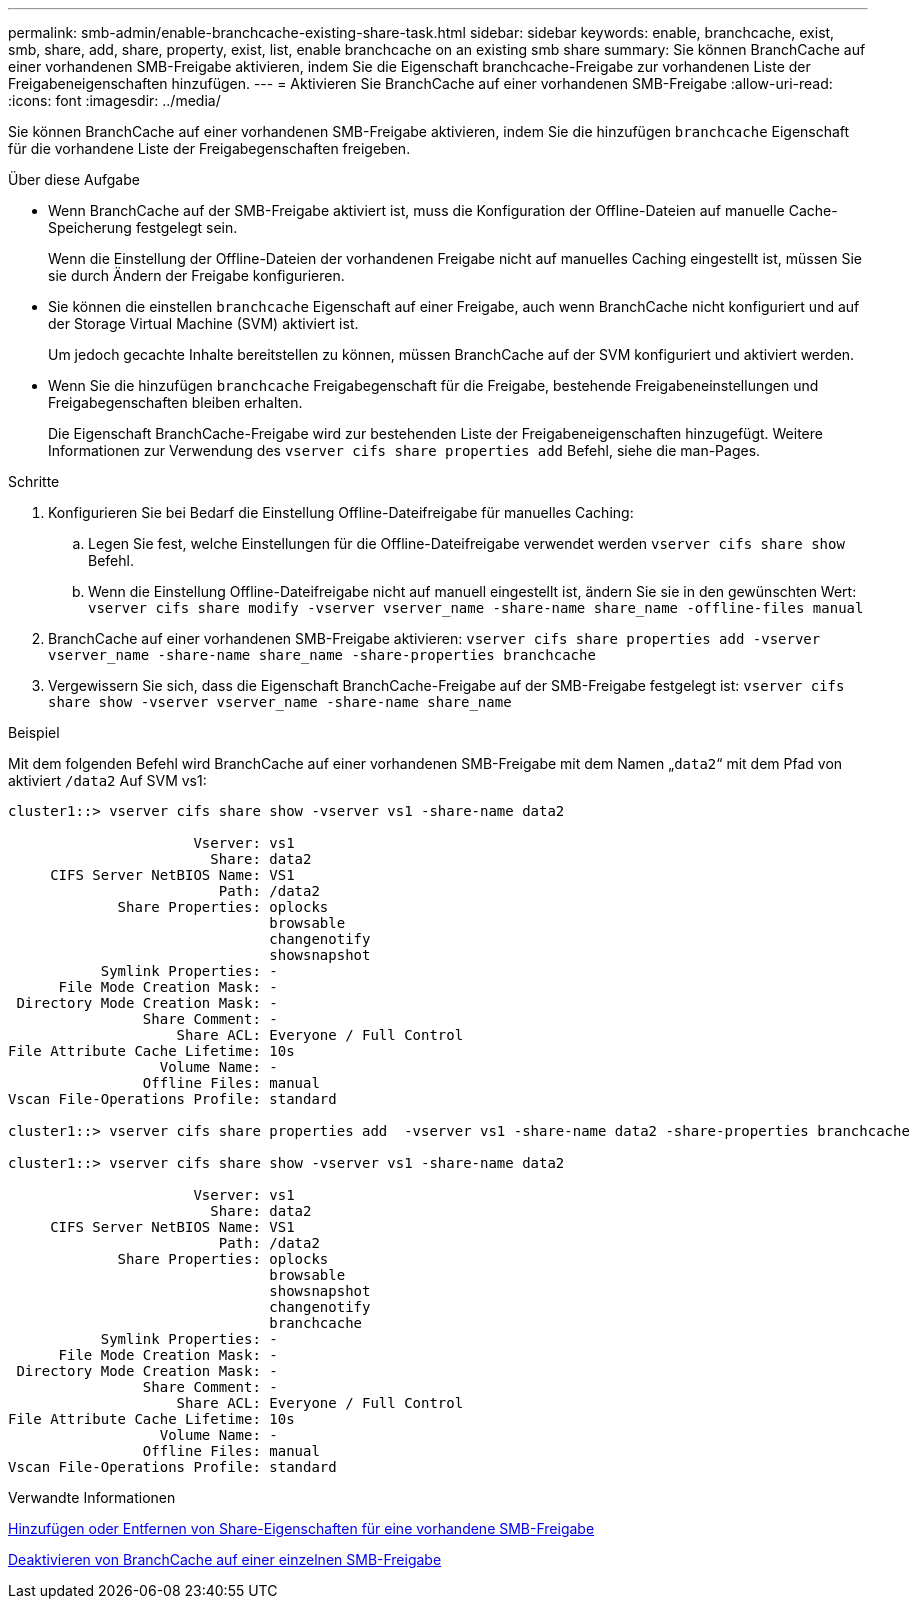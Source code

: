 ---
permalink: smb-admin/enable-branchcache-existing-share-task.html 
sidebar: sidebar 
keywords: enable, branchcache, exist, smb, share, add, share, property, exist, list, enable branchcache on an existing smb share 
summary: Sie können BranchCache auf einer vorhandenen SMB-Freigabe aktivieren, indem Sie die Eigenschaft branchcache-Freigabe zur vorhandenen Liste der Freigabeneigenschaften hinzufügen. 
---
= Aktivieren Sie BranchCache auf einer vorhandenen SMB-Freigabe
:allow-uri-read: 
:icons: font
:imagesdir: ../media/


[role="lead"]
Sie können BranchCache auf einer vorhandenen SMB-Freigabe aktivieren, indem Sie die hinzufügen `branchcache` Eigenschaft für die vorhandene Liste der Freigabegenschaften freigeben.

.Über diese Aufgabe
* Wenn BranchCache auf der SMB-Freigabe aktiviert ist, muss die Konfiguration der Offline-Dateien auf manuelle Cache-Speicherung festgelegt sein.
+
Wenn die Einstellung der Offline-Dateien der vorhandenen Freigabe nicht auf manuelles Caching eingestellt ist, müssen Sie sie durch Ändern der Freigabe konfigurieren.

* Sie können die einstellen `branchcache` Eigenschaft auf einer Freigabe, auch wenn BranchCache nicht konfiguriert und auf der Storage Virtual Machine (SVM) aktiviert ist.
+
Um jedoch gecachte Inhalte bereitstellen zu können, müssen BranchCache auf der SVM konfiguriert und aktiviert werden.

* Wenn Sie die hinzufügen `branchcache` Freigabegenschaft für die Freigabe, bestehende Freigabeneinstellungen und Freigabegenschaften bleiben erhalten.
+
Die Eigenschaft BranchCache-Freigabe wird zur bestehenden Liste der Freigabeneigenschaften hinzugefügt. Weitere Informationen zur Verwendung des `vserver cifs share properties add` Befehl, siehe die man-Pages.



.Schritte
. Konfigurieren Sie bei Bedarf die Einstellung Offline-Dateifreigabe für manuelles Caching:
+
.. Legen Sie fest, welche Einstellungen für die Offline-Dateifreigabe verwendet werden `vserver cifs share show` Befehl.
.. Wenn die Einstellung Offline-Dateifreigabe nicht auf manuell eingestellt ist, ändern Sie sie in den gewünschten Wert: `vserver cifs share modify -vserver vserver_name -share-name share_name -offline-files manual`


. BranchCache auf einer vorhandenen SMB-Freigabe aktivieren: `vserver cifs share properties add -vserver vserver_name -share-name share_name -share-properties branchcache`
. Vergewissern Sie sich, dass die Eigenschaft BranchCache-Freigabe auf der SMB-Freigabe festgelegt ist: `vserver cifs share show -vserver vserver_name -share-name share_name`


.Beispiel
Mit dem folgenden Befehl wird BranchCache auf einer vorhandenen SMB-Freigabe mit dem Namen „`data2`“ mit dem Pfad von aktiviert `/data2` Auf SVM vs1:

[listing]
----
cluster1::> vserver cifs share show -vserver vs1 -share-name data2

                      Vserver: vs1
                        Share: data2
     CIFS Server NetBIOS Name: VS1
                         Path: /data2
             Share Properties: oplocks
                               browsable
                               changenotify
                               showsnapshot
           Symlink Properties: -
      File Mode Creation Mask: -
 Directory Mode Creation Mask: -
                Share Comment: -
                    Share ACL: Everyone / Full Control
File Attribute Cache Lifetime: 10s
                  Volume Name: -
                Offline Files: manual
Vscan File-Operations Profile: standard

cluster1::> vserver cifs share properties add  -vserver vs1 -share-name data2 -share-properties branchcache

cluster1::> vserver cifs share show -vserver vs1 -share-name data2

                      Vserver: vs1
                        Share: data2
     CIFS Server NetBIOS Name: VS1
                         Path: /data2
             Share Properties: oplocks
                               browsable
                               showsnapshot
                               changenotify
                               branchcache
           Symlink Properties: -
      File Mode Creation Mask: -
 Directory Mode Creation Mask: -
                Share Comment: -
                    Share ACL: Everyone / Full Control
File Attribute Cache Lifetime: 10s
                  Volume Name: -
                Offline Files: manual
Vscan File-Operations Profile: standard
----
.Verwandte Informationen
xref:add-remove-share-properties-existing-share-task.adoc[Hinzufügen oder Entfernen von Share-Eigenschaften für eine vorhandene SMB-Freigabe]

xref:disable-branchcache-single-share-task.adoc[Deaktivieren von BranchCache auf einer einzelnen SMB-Freigabe]

